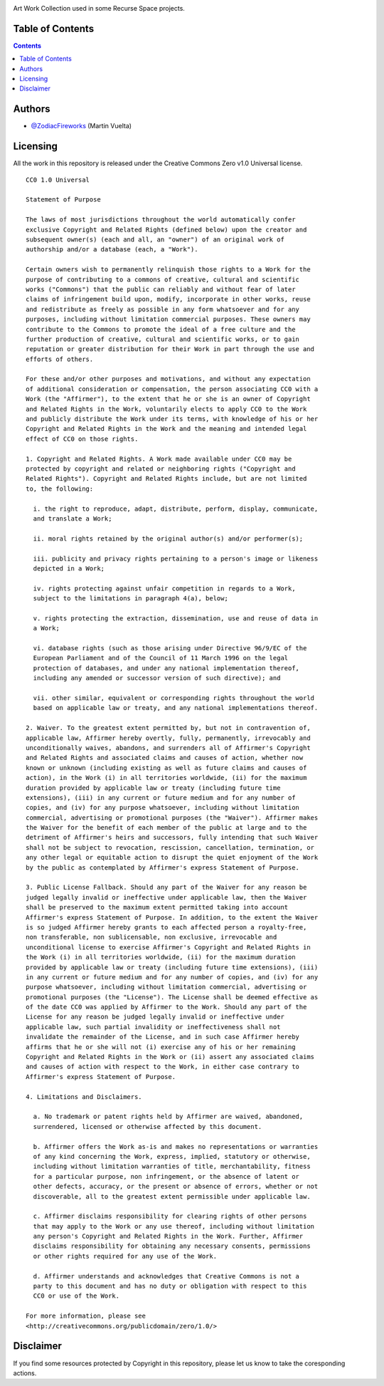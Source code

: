 .. image::
    https://img.shields.io/badge/License-Creative%20Commons%20Zero%20v1.0%20Universal-green.svg?style=flat-square
    :alt: Creative Commons
    :target: https://github.com/recursespace/art-work

.. image::
    ./header.png
    :alt: Recurse Space
    :target: https://recurse.space/projects/art-work

Art Work Collection used in some Recurse Space projects.

Table of Contents
=================

.. contents::
    :depth: 2


Authors
=======

* `@ZodiacFireworks <https://github.com/ZodiacFireworks>`_ (Martin Vuelta)


Licensing
=========

All the work in this repository is released under the Creative Commons Zero
v1.0 Universal license.

::

    CC0 1.0 Universal

    Statement of Purpose

    The laws of most jurisdictions throughout the world automatically confer
    exclusive Copyright and Related Rights (defined below) upon the creator and
    subsequent owner(s) (each and all, an "owner") of an original work of
    authorship and/or a database (each, a "Work").

    Certain owners wish to permanently relinquish those rights to a Work for the
    purpose of contributing to a commons of creative, cultural and scientific
    works ("Commons") that the public can reliably and without fear of later
    claims of infringement build upon, modify, incorporate in other works, reuse
    and redistribute as freely as possible in any form whatsoever and for any
    purposes, including without limitation commercial purposes. These owners may
    contribute to the Commons to promote the ideal of a free culture and the
    further production of creative, cultural and scientific works, or to gain
    reputation or greater distribution for their Work in part through the use and
    efforts of others.

    For these and/or other purposes and motivations, and without any expectation
    of additional consideration or compensation, the person associating CC0 with a
    Work (the "Affirmer"), to the extent that he or she is an owner of Copyright
    and Related Rights in the Work, voluntarily elects to apply CC0 to the Work
    and publicly distribute the Work under its terms, with knowledge of his or her
    Copyright and Related Rights in the Work and the meaning and intended legal
    effect of CC0 on those rights.

    1. Copyright and Related Rights. A Work made available under CC0 may be
    protected by copyright and related or neighboring rights ("Copyright and
    Related Rights"). Copyright and Related Rights include, but are not limited
    to, the following:

      i. the right to reproduce, adapt, distribute, perform, display, communicate,
      and translate a Work;

      ii. moral rights retained by the original author(s) and/or performer(s);

      iii. publicity and privacy rights pertaining to a person's image or likeness
      depicted in a Work;

      iv. rights protecting against unfair competition in regards to a Work,
      subject to the limitations in paragraph 4(a), below;

      v. rights protecting the extraction, dissemination, use and reuse of data in
      a Work;

      vi. database rights (such as those arising under Directive 96/9/EC of the
      European Parliament and of the Council of 11 March 1996 on the legal
      protection of databases, and under any national implementation thereof,
      including any amended or successor version of such directive); and

      vii. other similar, equivalent or corresponding rights throughout the world
      based on applicable law or treaty, and any national implementations thereof.

    2. Waiver. To the greatest extent permitted by, but not in contravention of,
    applicable law, Affirmer hereby overtly, fully, permanently, irrevocably and
    unconditionally waives, abandons, and surrenders all of Affirmer's Copyright
    and Related Rights and associated claims and causes of action, whether now
    known or unknown (including existing as well as future claims and causes of
    action), in the Work (i) in all territories worldwide, (ii) for the maximum
    duration provided by applicable law or treaty (including future time
    extensions), (iii) in any current or future medium and for any number of
    copies, and (iv) for any purpose whatsoever, including without limitation
    commercial, advertising or promotional purposes (the "Waiver"). Affirmer makes
    the Waiver for the benefit of each member of the public at large and to the
    detriment of Affirmer's heirs and successors, fully intending that such Waiver
    shall not be subject to revocation, rescission, cancellation, termination, or
    any other legal or equitable action to disrupt the quiet enjoyment of the Work
    by the public as contemplated by Affirmer's express Statement of Purpose.

    3. Public License Fallback. Should any part of the Waiver for any reason be
    judged legally invalid or ineffective under applicable law, then the Waiver
    shall be preserved to the maximum extent permitted taking into account
    Affirmer's express Statement of Purpose. In addition, to the extent the Waiver
    is so judged Affirmer hereby grants to each affected person a royalty-free,
    non transferable, non sublicensable, non exclusive, irrevocable and
    unconditional license to exercise Affirmer's Copyright and Related Rights in
    the Work (i) in all territories worldwide, (ii) for the maximum duration
    provided by applicable law or treaty (including future time extensions), (iii)
    in any current or future medium and for any number of copies, and (iv) for any
    purpose whatsoever, including without limitation commercial, advertising or
    promotional purposes (the "License"). The License shall be deemed effective as
    of the date CC0 was applied by Affirmer to the Work. Should any part of the
    License for any reason be judged legally invalid or ineffective under
    applicable law, such partial invalidity or ineffectiveness shall not
    invalidate the remainder of the License, and in such case Affirmer hereby
    affirms that he or she will not (i) exercise any of his or her remaining
    Copyright and Related Rights in the Work or (ii) assert any associated claims
    and causes of action with respect to the Work, in either case contrary to
    Affirmer's express Statement of Purpose.

    4. Limitations and Disclaimers.

      a. No trademark or patent rights held by Affirmer are waived, abandoned,
      surrendered, licensed or otherwise affected by this document.

      b. Affirmer offers the Work as-is and makes no representations or warranties
      of any kind concerning the Work, express, implied, statutory or otherwise,
      including without limitation warranties of title, merchantability, fitness
      for a particular purpose, non infringement, or the absence of latent or
      other defects, accuracy, or the present or absence of errors, whether or not
      discoverable, all to the greatest extent permissible under applicable law.

      c. Affirmer disclaims responsibility for clearing rights of other persons
      that may apply to the Work or any use thereof, including without limitation
      any person's Copyright and Related Rights in the Work. Further, Affirmer
      disclaims responsibility for obtaining any necessary consents, permissions
      or other rights required for any use of the Work.

      d. Affirmer understands and acknowledges that Creative Commons is not a
      party to this document and has no duty or obligation with respect to this
      CC0 or use of the Work.

    For more information, please see
    <http://creativecommons.org/publicdomain/zero/1.0/>


Disclaimer
==========

If you find some resources protected by Copyright in this repository, please
let us know to take the coresponding actions.
